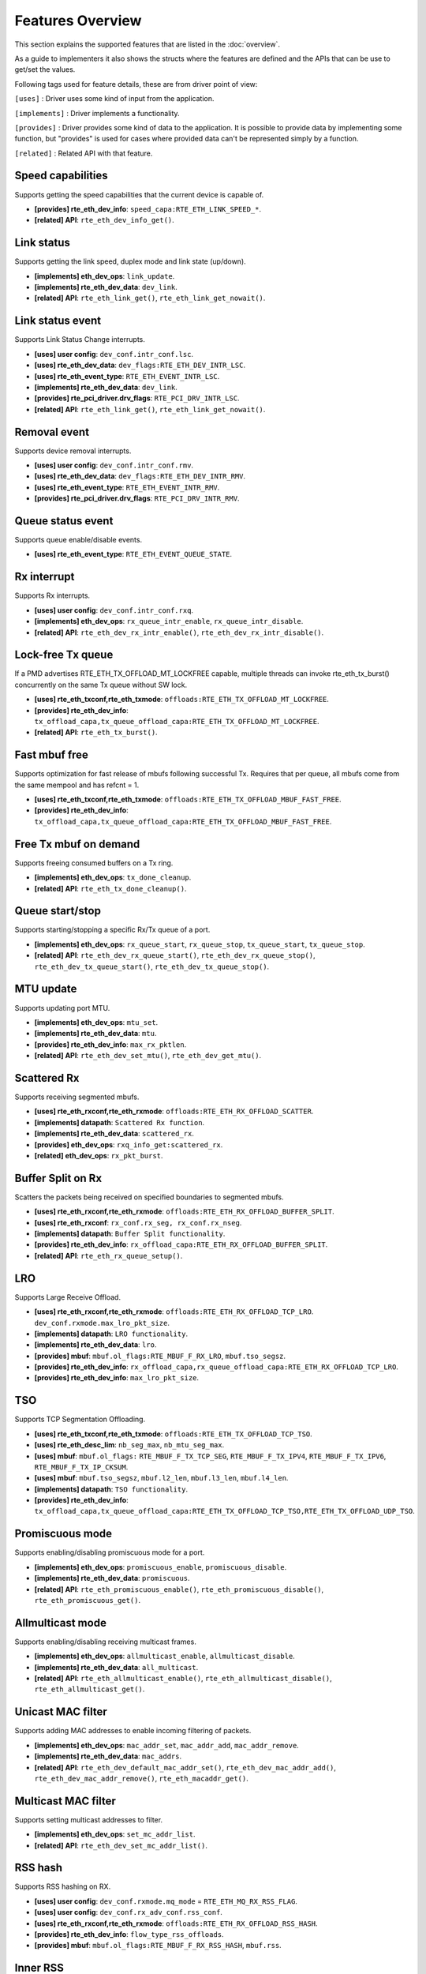 ..  SPDX-License-Identifier: BSD-3-Clause
    Copyright(c) 2017 Intel Corporation.

Features Overview
=================

This section explains the supported features that are listed in the
:doc:`overview`.

As a guide to implementers it also shows the structs where the features are
defined and the APIs that can be use to get/set the values.

Following tags used for feature details, these are from driver point of view:

``[uses]``       : Driver uses some kind of input from the application.

``[implements]`` : Driver implements a functionality.

``[provides]``   : Driver provides some kind of data to the application. It is possible
to provide data by implementing some function, but "provides" is used
for cases where provided data can't be represented simply by a function.

``[related]``    : Related API with that feature.


.. _nic_features_speed_capabilities:

Speed capabilities
------------------

Supports getting the speed capabilities that the current device is capable of.

* **[provides] rte_eth_dev_info**: ``speed_capa:RTE_ETH_LINK_SPEED_*``.
* **[related]  API**: ``rte_eth_dev_info_get()``.


.. _nic_features_link_status:

Link status
-----------

Supports getting the link speed, duplex mode and link state (up/down).

* **[implements] eth_dev_ops**: ``link_update``.
* **[implements] rte_eth_dev_data**: ``dev_link``.
* **[related]    API**: ``rte_eth_link_get()``, ``rte_eth_link_get_nowait()``.


.. _nic_features_link_status_event:

Link status event
-----------------

Supports Link Status Change interrupts.

* **[uses]       user config**: ``dev_conf.intr_conf.lsc``.
* **[uses]       rte_eth_dev_data**: ``dev_flags:RTE_ETH_DEV_INTR_LSC``.
* **[uses]       rte_eth_event_type**: ``RTE_ETH_EVENT_INTR_LSC``.
* **[implements] rte_eth_dev_data**: ``dev_link``.
* **[provides]   rte_pci_driver.drv_flags**: ``RTE_PCI_DRV_INTR_LSC``.
* **[related]    API**: ``rte_eth_link_get()``, ``rte_eth_link_get_nowait()``.


.. _nic_features_removal_event:

Removal event
-------------

Supports device removal interrupts.

* **[uses]     user config**: ``dev_conf.intr_conf.rmv``.
* **[uses]     rte_eth_dev_data**: ``dev_flags:RTE_ETH_DEV_INTR_RMV``.
* **[uses]     rte_eth_event_type**: ``RTE_ETH_EVENT_INTR_RMV``.
* **[provides] rte_pci_driver.drv_flags**: ``RTE_PCI_DRV_INTR_RMV``.


.. _nic_features_queue_status_event:

Queue status event
------------------

Supports queue enable/disable events.

* **[uses] rte_eth_event_type**: ``RTE_ETH_EVENT_QUEUE_STATE``.


.. _nic_features_rx_interrupt:

Rx interrupt
------------

Supports Rx interrupts.

* **[uses]       user config**: ``dev_conf.intr_conf.rxq``.
* **[implements] eth_dev_ops**: ``rx_queue_intr_enable``, ``rx_queue_intr_disable``.
* **[related]    API**: ``rte_eth_dev_rx_intr_enable()``, ``rte_eth_dev_rx_intr_disable()``.


.. _nic_features_lock-free_tx_queue:

Lock-free Tx queue
------------------

If a PMD advertises RTE_ETH_TX_OFFLOAD_MT_LOCKFREE capable, multiple threads can
invoke rte_eth_tx_burst() concurrently on the same Tx queue without SW lock.

* **[uses]    rte_eth_txconf,rte_eth_txmode**: ``offloads:RTE_ETH_TX_OFFLOAD_MT_LOCKFREE``.
* **[provides] rte_eth_dev_info**: ``tx_offload_capa,tx_queue_offload_capa:RTE_ETH_TX_OFFLOAD_MT_LOCKFREE``.
* **[related]  API**: ``rte_eth_tx_burst()``.


.. _nic_features_fast_mbuf_free:

Fast mbuf free
--------------

Supports optimization for fast release of mbufs following successful Tx.
Requires that per queue, all mbufs come from the same mempool and has refcnt = 1.

* **[uses]       rte_eth_txconf,rte_eth_txmode**: ``offloads:RTE_ETH_TX_OFFLOAD_MBUF_FAST_FREE``.
* **[provides]   rte_eth_dev_info**: ``tx_offload_capa,tx_queue_offload_capa:RTE_ETH_TX_OFFLOAD_MBUF_FAST_FREE``.


.. _nic_features_free_tx_mbuf_on_demand:

Free Tx mbuf on demand
----------------------

Supports freeing consumed buffers on a Tx ring.

* **[implements] eth_dev_ops**: ``tx_done_cleanup``.
* **[related]    API**: ``rte_eth_tx_done_cleanup()``.


.. _nic_features_queue_start_stop:

Queue start/stop
----------------

Supports starting/stopping a specific Rx/Tx queue of a port.

* **[implements] eth_dev_ops**: ``rx_queue_start``, ``rx_queue_stop``, ``tx_queue_start``,
  ``tx_queue_stop``.
* **[related]    API**: ``rte_eth_dev_rx_queue_start()``, ``rte_eth_dev_rx_queue_stop()``,
  ``rte_eth_dev_tx_queue_start()``, ``rte_eth_dev_tx_queue_stop()``.


.. _nic_features_mtu_update:

MTU update
----------

Supports updating port MTU.

* **[implements] eth_dev_ops**: ``mtu_set``.
* **[implements] rte_eth_dev_data**: ``mtu``.
* **[provides]   rte_eth_dev_info**: ``max_rx_pktlen``.
* **[related]    API**: ``rte_eth_dev_set_mtu()``, ``rte_eth_dev_get_mtu()``.


.. _nic_features_scattered_rx:

Scattered Rx
------------

Supports receiving segmented mbufs.

* **[uses]       rte_eth_rxconf,rte_eth_rxmode**: ``offloads:RTE_ETH_RX_OFFLOAD_SCATTER``.
* **[implements] datapath**: ``Scattered Rx function``.
* **[implements] rte_eth_dev_data**: ``scattered_rx``.
* **[provides]   eth_dev_ops**: ``rxq_info_get:scattered_rx``.
* **[related]    eth_dev_ops**: ``rx_pkt_burst``.


.. _nic_features_buffer_split:

Buffer Split on Rx
------------------

Scatters the packets being received on specified boundaries to segmented mbufs.

* **[uses]       rte_eth_rxconf,rte_eth_rxmode**: ``offloads:RTE_ETH_RX_OFFLOAD_BUFFER_SPLIT``.
* **[uses]       rte_eth_rxconf**: ``rx_conf.rx_seg, rx_conf.rx_nseg``.
* **[implements] datapath**: ``Buffer Split functionality``.
* **[provides]   rte_eth_dev_info**: ``rx_offload_capa:RTE_ETH_RX_OFFLOAD_BUFFER_SPLIT``.
* **[related] API**: ``rte_eth_rx_queue_setup()``.


.. _nic_features_lro:

LRO
---

Supports Large Receive Offload.

* **[uses]       rte_eth_rxconf,rte_eth_rxmode**: ``offloads:RTE_ETH_RX_OFFLOAD_TCP_LRO``.
  ``dev_conf.rxmode.max_lro_pkt_size``.
* **[implements] datapath**: ``LRO functionality``.
* **[implements] rte_eth_dev_data**: ``lro``.
* **[provides]   mbuf**: ``mbuf.ol_flags:RTE_MBUF_F_RX_LRO``, ``mbuf.tso_segsz``.
* **[provides]   rte_eth_dev_info**: ``rx_offload_capa,rx_queue_offload_capa:RTE_ETH_RX_OFFLOAD_TCP_LRO``.
* **[provides]   rte_eth_dev_info**: ``max_lro_pkt_size``.


.. _nic_features_tso:

TSO
---

Supports TCP Segmentation Offloading.

* **[uses]       rte_eth_txconf,rte_eth_txmode**: ``offloads:RTE_ETH_TX_OFFLOAD_TCP_TSO``.
* **[uses]       rte_eth_desc_lim**: ``nb_seg_max``, ``nb_mtu_seg_max``.
* **[uses]       mbuf**: ``mbuf.ol_flags:`` ``RTE_MBUF_F_TX_TCP_SEG``, ``RTE_MBUF_F_TX_IPV4``, ``RTE_MBUF_F_TX_IPV6``, ``RTE_MBUF_F_TX_IP_CKSUM``.
* **[uses]       mbuf**: ``mbuf.tso_segsz``, ``mbuf.l2_len``, ``mbuf.l3_len``, ``mbuf.l4_len``.
* **[implements] datapath**: ``TSO functionality``.
* **[provides]   rte_eth_dev_info**: ``tx_offload_capa,tx_queue_offload_capa:RTE_ETH_TX_OFFLOAD_TCP_TSO,RTE_ETH_TX_OFFLOAD_UDP_TSO``.


.. _nic_features_promiscuous_mode:

Promiscuous mode
----------------

Supports enabling/disabling promiscuous mode for a port.

* **[implements] eth_dev_ops**: ``promiscuous_enable``, ``promiscuous_disable``.
* **[implements] rte_eth_dev_data**: ``promiscuous``.
* **[related]    API**: ``rte_eth_promiscuous_enable()``, ``rte_eth_promiscuous_disable()``,
  ``rte_eth_promiscuous_get()``.


.. _nic_features_allmulticast_mode:

Allmulticast mode
-----------------

Supports enabling/disabling receiving multicast frames.

* **[implements] eth_dev_ops**: ``allmulticast_enable``, ``allmulticast_disable``.
* **[implements] rte_eth_dev_data**: ``all_multicast``.
* **[related]    API**: ``rte_eth_allmulticast_enable()``,
  ``rte_eth_allmulticast_disable()``, ``rte_eth_allmulticast_get()``.


.. _nic_features_unicast_mac_filter:

Unicast MAC filter
------------------

Supports adding MAC addresses to enable incoming filtering of packets.

* **[implements] eth_dev_ops**: ``mac_addr_set``, ``mac_addr_add``, ``mac_addr_remove``.
* **[implements] rte_eth_dev_data**: ``mac_addrs``.
* **[related]    API**: ``rte_eth_dev_default_mac_addr_set()``,
  ``rte_eth_dev_mac_addr_add()``, ``rte_eth_dev_mac_addr_remove()``,
  ``rte_eth_macaddr_get()``.


.. _nic_features_multicast_mac_filter:

Multicast MAC filter
--------------------

Supports setting multicast addresses to filter.

* **[implements] eth_dev_ops**: ``set_mc_addr_list``.
* **[related]    API**: ``rte_eth_dev_set_mc_addr_list()``.


.. _nic_features_rss_hash:

RSS hash
--------

Supports RSS hashing on RX.

* **[uses]     user config**: ``dev_conf.rxmode.mq_mode`` = ``RTE_ETH_MQ_RX_RSS_FLAG``.
* **[uses]     user config**: ``dev_conf.rx_adv_conf.rss_conf``.
* **[uses]     rte_eth_rxconf,rte_eth_rxmode**: ``offloads:RTE_ETH_RX_OFFLOAD_RSS_HASH``.
* **[provides] rte_eth_dev_info**: ``flow_type_rss_offloads``.
* **[provides] mbuf**: ``mbuf.ol_flags:RTE_MBUF_F_RX_RSS_HASH``, ``mbuf.rss``.


.. _nic_features_inner_rss:

Inner RSS
---------

Supports RX RSS hashing on Inner headers.

* **[uses]    rte_flow_action_rss**: ``level``.
* **[uses]    rte_eth_rxconf,rte_eth_rxmode**: ``offloads:RTE_ETH_RX_OFFLOAD_RSS_HASH``.
* **[provides] mbuf**: ``mbuf.ol_flags:RTE_MBUF_F_RX_RSS_HASH``, ``mbuf.rss``.


.. _nic_features_rss_key_update:

RSS key update
--------------

Supports configuration of Receive Side Scaling (RSS) hash computation. Updating
Receive Side Scaling (RSS) hash key.

* **[implements] eth_dev_ops**: ``rss_hash_update``, ``rss_hash_conf_get``.
* **[provides]   rte_eth_dev_info**: ``hash_key_size``.
* **[related]    API**: ``rte_eth_dev_rss_hash_update()``,
  ``rte_eth_dev_rss_hash_conf_get()``.


.. _nic_features_rss_reta_update:

RSS reta update
---------------

Supports updating Redirection Table of the Receive Side Scaling (RSS).

* **[implements] eth_dev_ops**: ``reta_update``, ``reta_query``.
* **[provides]   rte_eth_dev_info**: ``reta_size``.
* **[related]    API**: ``rte_eth_dev_rss_reta_update()``, ``rte_eth_dev_rss_reta_query()``.


.. _nic_features_vmdq:

VMDq
----

Supports Virtual Machine Device Queues (VMDq).

* **[uses] user config**: ``dev_conf.rxmode.mq_mode`` = ``RTE_ETH_MQ_RX_VMDQ_FLAG``.
* **[uses] user config**: ``dev_conf.rx_adv_conf.vmdq_dcb_conf``.
* **[uses] user config**: ``dev_conf.rx_adv_conf.vmdq_rx_conf``.
* **[uses] user config**: ``dev_conf.tx_adv_conf.vmdq_dcb_tx_conf``.
* **[uses] user config**: ``dev_conf.tx_adv_conf.vmdq_tx_conf``.


.. _nic_features_sriov:

SR-IOV
------

Driver supports creating Virtual Functions.

* **[implements] rte_eth_dev_data**: ``sriov``.

.. _nic_features_dcb:

DCB
---

Supports Data Center Bridging (DCB).

* **[uses]       user config**: ``dev_conf.rxmode.mq_mode`` = ``RTE_ETH_MQ_RX_DCB_FLAG``.
* **[uses]       user config**: ``dev_conf.rx_adv_conf.vmdq_dcb_conf``.
* **[uses]       user config**: ``dev_conf.rx_adv_conf.dcb_rx_conf``.
* **[uses]       user config**: ``dev_conf.tx_adv_conf.vmdq_dcb_tx_conf``.
* **[uses]       user config**: ``dev_conf.tx_adv_conf.vmdq_tx_conf``.
* **[implements] eth_dev_ops**: ``get_dcb_info``.
* **[related]    API**: ``rte_eth_dev_get_dcb_info()``.


.. _nic_features_vlan_filter:

VLAN filter
-----------

Supports filtering of a VLAN Tag identifier.

* **[uses]       rte_eth_rxconf,rte_eth_rxmode**: ``offloads:RTE_ETH_RX_OFFLOAD_VLAN_FILTER``.
* **[implements] eth_dev_ops**: ``vlan_filter_set``.
* **[related]    API**: ``rte_eth_dev_vlan_filter()``.


.. _nic_features_flow_control:

Flow control
------------

Supports configuring link flow control.

* **[implements] eth_dev_ops**: ``flow_ctrl_get``, ``flow_ctrl_set``,
  ``priority_flow_ctrl_set``.
* **[related]    API**: ``rte_eth_dev_flow_ctrl_get()``, ``rte_eth_dev_flow_ctrl_set()``,
  ``rte_eth_dev_priority_flow_ctrl_set()``.


.. _nic_features_rate_limitation:

Rate limitation
---------------

Supports Tx rate limitation for a queue.

* **[implements] eth_dev_ops**: ``set_queue_rate_limit``.
* **[related]    API**: ``rte_eth_set_queue_rate_limit()``.


.. _nic_features_inline_crypto_doc:

Inline crypto
-------------

Supports inline crypto processing defined by rte_security library to perform crypto
operations of security protocol while packet is received in NIC. NIC is not aware
of protocol operations. See Security library and PMD documentation for more details.

* **[uses]       rte_eth_rxconf,rte_eth_rxmode**: ``offloads:RTE_ETH_RX_OFFLOAD_SECURITY``,
* **[uses]       rte_eth_txconf,rte_eth_txmode**: ``offloads:RTE_ETH_TX_OFFLOAD_SECURITY``.
* **[uses]       mbuf**: ``mbuf.l2_len``.
* **[implements] rte_security_ops**: ``session_create``, ``session_update``,
  ``session_stats_get``, ``session_destroy``, ``set_pkt_metadata``, ``capabilities_get``.
* **[provides] rte_eth_dev_info**: ``rx_offload_capa,rx_queue_offload_capa:RTE_ETH_RX_OFFLOAD_SECURITY``,
  ``tx_offload_capa,tx_queue_offload_capa:RTE_ETH_TX_OFFLOAD_SECURITY``.
* **[provides]   mbuf**: ``mbuf.ol_flags:RTE_MBUF_F_RX_SEC_OFFLOAD``,
  ``mbuf.ol_flags:RTE_MBUF_F_TX_SEC_OFFLOAD``, ``mbuf.ol_flags:RTE_MBUF_F_RX_SEC_OFFLOAD_FAILED``.
* **[provides]   rte_security_ops, capabilities_get**:  ``action: RTE_SECURITY_ACTION_TYPE_INLINE_CRYPTO``


.. _nic_features_inline_protocol_doc:

Inline protocol
---------------

Supports inline protocol processing defined by rte_security library to perform
protocol processing for the security protocol (e.g. IPsec, MACSEC) while the
packet is received at NIC. The NIC is capable of understanding the security
protocol operations. See security library and PMD documentation for more details.

* **[uses]       rte_eth_rxconf,rte_eth_rxmode**: ``offloads:RTE_ETH_RX_OFFLOAD_SECURITY``,
* **[uses]       rte_eth_txconf,rte_eth_txmode**: ``offloads:RTE_ETH_TX_OFFLOAD_SECURITY``.
* **[uses]       mbuf**: ``mbuf.l2_len``.
* **[implements] rte_security_ops**: ``session_create``, ``session_update``,
  ``session_stats_get``, ``session_destroy``, ``set_pkt_metadata``, ``get_userdata``,
  ``capabilities_get``.
* **[provides] rte_eth_dev_info**: ``rx_offload_capa,rx_queue_offload_capa:RTE_ETH_RX_OFFLOAD_SECURITY``,
  ``tx_offload_capa,tx_queue_offload_capa:RTE_ETH_TX_OFFLOAD_SECURITY``.
* **[provides]   mbuf**: ``mbuf.ol_flags:RTE_MBUF_F_RX_SEC_OFFLOAD``,
  ``mbuf.ol_flags:RTE_MBUF_F_TX_SEC_OFFLOAD``, ``mbuf.ol_flags:RTE_MBUF_F_RX_SEC_OFFLOAD_FAILED``.
* **[provides]   rte_security_ops, capabilities_get**:  ``action: RTE_SECURITY_ACTION_TYPE_INLINE_PROTOCOL``


.. _nic_features_crc_offload:

CRC offload
-----------

Supports CRC stripping by hardware.
A PMD assumed to support CRC stripping by default. PMD should advertise if it supports keeping CRC.

* **[uses] rte_eth_rxconf,rte_eth_rxmode**: ``offloads:RTE_ETH_RX_OFFLOAD_KEEP_CRC``.


.. _nic_features_vlan_offload:

VLAN offload
------------

Supports VLAN offload to hardware.

* **[uses]       rte_eth_rxconf,rte_eth_rxmode**: ``offloads:RTE_ETH_RX_OFFLOAD_VLAN_STRIP,RTE_ETH_RX_OFFLOAD_VLAN_FILTER,RTE_ETH_RX_OFFLOAD_VLAN_EXTEND``.
* **[uses]       rte_eth_txconf,rte_eth_txmode**: ``offloads:RTE_ETH_TX_OFFLOAD_VLAN_INSERT``.
* **[uses]       mbuf**: ``mbuf.ol_flags:RTE_MBUF_F_TX_VLAN``, ``mbuf.vlan_tci``.
* **[implements] eth_dev_ops**: ``vlan_offload_set``.
* **[provides]   mbuf**: ``mbuf.ol_flags:RTE_MBUF_F_RX_VLAN_STRIPPED``, ``mbuf.ol_flags:RTE_MBUF_F_RX_VLAN`` ``mbuf.vlan_tci``.
* **[provides]   rte_eth_dev_info**: ``rx_offload_capa,rx_queue_offload_capa:RTE_ETH_RX_OFFLOAD_VLAN_STRIP``,
  ``tx_offload_capa,tx_queue_offload_capa:RTE_ETH_TX_OFFLOAD_VLAN_INSERT``.
* **[related]    API**: ``rte_eth_dev_set_vlan_offload()``,
  ``rte_eth_dev_get_vlan_offload()``.


.. _nic_features_qinq_offload:

QinQ offload
------------

Supports QinQ (queue in queue) offload.

* **[uses]     rte_eth_rxconf,rte_eth_rxmode**: ``offloads:RTE_ETH_RX_OFFLOAD_QINQ_STRIP``.
* **[uses]     rte_eth_txconf,rte_eth_txmode**: ``offloads:RTE_ETH_TX_OFFLOAD_QINQ_INSERT``.
* **[uses]     mbuf**: ``mbuf.ol_flags:RTE_MBUF_F_TX_QINQ``, ``mbuf.vlan_tci_outer``.
* **[provides] mbuf**: ``mbuf.ol_flags:RTE_MBUF_F_RX_QINQ_STRIPPED``, ``mbuf.ol_flags:RTE_MBUF_F_RX_QINQ``,
  ``mbuf.ol_flags:RTE_MBUF_F_RX_VLAN_STRIPPED``, ``mbuf.ol_flags:RTE_MBUF_F_RX_VLAN``
  ``mbuf.vlan_tci``, ``mbuf.vlan_tci_outer``.
* **[provides] rte_eth_dev_info**: ``rx_offload_capa,rx_queue_offload_capa:RTE_ETH_RX_OFFLOAD_QINQ_STRIP``,
  ``tx_offload_capa,tx_queue_offload_capa:RTE_ETH_TX_OFFLOAD_QINQ_INSERT``.


.. _nic_features_fec:

FEC
---

Supports Forward error correction. Forward error correction (FEC) is a bit error correction mode.
It adds error correction information to data packets at the transmit end, and uses the error correction
information to correct the bit errors generated during data packet transmission at the receive end. This
improves signal quality but also brings a delay to signals. This function can be enabled or disabled as required.

* **[implements] eth_dev_ops**: ``fec_get_capability``, ``fec_get``, ``fec_set``.
* **[provides]   rte_eth_fec_capa**: ``speed:RTE_ETH_SPEED_NUM_*``, ``capa:RTE_ETH_FEC_MODE_TO_CAPA()``.
* **[related]    API**: ``rte_eth_fec_get_capability()``, ``rte_eth_fec_get()``, ``rte_eth_fec_set()``.


.. _nic_features_l3_checksum_offload:

L3 checksum offload
-------------------

Supports L3 checksum offload.

* **[uses]     rte_eth_rxconf,rte_eth_rxmode**: ``offloads:RTE_ETH_RX_OFFLOAD_IPV4_CKSUM``.
* **[uses]     rte_eth_txconf,rte_eth_txmode**: ``offloads:RTE_ETH_TX_OFFLOAD_IPV4_CKSUM``.
* **[uses]     mbuf**: ``mbuf.ol_flags:RTE_MBUF_F_TX_IP_CKSUM``,
  ``mbuf.ol_flags:RTE_MBUF_F_TX_IPV4`` | ``RTE_MBUF_F_TX_IPV6``.
* **[uses]     mbuf**: ``mbuf.l2_len``, ``mbuf.l3_len``.
* **[provides] mbuf**: ``mbuf.ol_flags:RTE_MBUF_F_RX_IP_CKSUM_UNKNOWN`` |
  ``RTE_MBUF_F_RX_IP_CKSUM_BAD`` | ``RTE_MBUF_F_RX_IP_CKSUM_GOOD`` |
  ``RTE_MBUF_F_RX_IP_CKSUM_NONE``.
* **[provides] rte_eth_dev_info**: ``rx_offload_capa,rx_queue_offload_capa:RTE_ETH_RX_OFFLOAD_IPV4_CKSUM``,
  ``tx_offload_capa,tx_queue_offload_capa:RTE_ETH_TX_OFFLOAD_IPV4_CKSUM``.


.. _nic_features_l4_checksum_offload:

L4 checksum offload
-------------------

Supports L4 checksum offload.

* **[uses]     rte_eth_rxconf,rte_eth_rxmode**: ``offloads:RTE_ETH_RX_OFFLOAD_UDP_CKSUM,RTE_ETH_RX_OFFLOAD_TCP_CKSUM,RTE_ETH_RX_OFFLOAD_SCTP_CKSUM``.
* **[uses]     rte_eth_txconf,rte_eth_txmode**: ``offloads:RTE_ETH_TX_OFFLOAD_UDP_CKSUM,RTE_ETH_TX_OFFLOAD_TCP_CKSUM,RTE_ETH_TX_OFFLOAD_SCTP_CKSUM``.
* **[uses]     mbuf**: ``mbuf.ol_flags:RTE_MBUF_F_TX_IPV4`` | ``RTE_MBUF_F_TX_IPV6``,
  ``mbuf.ol_flags:RTE_MBUF_F_TX_L4_NO_CKSUM`` | ``RTE_MBUF_F_TX_TCP_CKSUM`` |
  ``RTE_MBUF_F_TX_SCTP_CKSUM`` | ``RTE_MBUF_F_TX_UDP_CKSUM``.
* **[uses]     mbuf**: ``mbuf.l2_len``, ``mbuf.l3_len``.
* **[provides] mbuf**: ``mbuf.ol_flags:RTE_MBUF_F_RX_L4_CKSUM_UNKNOWN`` |
  ``RTE_MBUF_F_RX_L4_CKSUM_BAD`` | ``RTE_MBUF_F_RX_L4_CKSUM_GOOD`` |
  ``RTE_MBUF_F_RX_L4_CKSUM_NONE``.
* **[provides] rte_eth_dev_info**: ``rx_offload_capa,rx_queue_offload_capa:RTE_ETH_RX_OFFLOAD_UDP_CKSUM,RTE_ETH_RX_OFFLOAD_TCP_CKSUM,RTE_ETH_RX_OFFLOAD_SCTP_CKSUM``,
  ``tx_offload_capa,tx_queue_offload_capa:RTE_ETH_TX_OFFLOAD_UDP_CKSUM,RTE_ETH_TX_OFFLOAD_TCP_CKSUM,RTE_ETH_TX_OFFLOAD_SCTP_CKSUM``.

.. _nic_features_hw_timestamp:

Timestamp offload
-----------------

Supports Timestamp.

* **[uses]     rte_eth_rxconf,rte_eth_rxmode**: ``offloads:RTE_ETH_RX_OFFLOAD_TIMESTAMP``.
* **[provides] mbuf**: ``mbuf.ol_flags:RTE_MBUF_F_RX_TIMESTAMP``.
* **[provides] mbuf**: ``mbuf.timestamp``.
* **[provides] rte_eth_dev_info**: ``rx_offload_capa,rx_queue_offload_capa: RTE_ETH_RX_OFFLOAD_TIMESTAMP``.
* **[related] eth_dev_ops**: ``read_clock``.

.. _nic_features_macsec_offload:

MACsec offload
--------------

Supports MACsec.

* **[uses]     rte_eth_rxconf,rte_eth_rxmode**: ``offloads:RTE_ETH_RX_OFFLOAD_MACSEC_STRIP``.
* **[uses]     rte_eth_txconf,rte_eth_txmode**: ``offloads:RTE_ETH_TX_OFFLOAD_MACSEC_INSERT``.
* **[uses]     mbuf**: ``mbuf.ol_flags:RTE_MBUF_F_TX_MACSEC``.
* **[provides] rte_eth_dev_info**: ``rx_offload_capa,rx_queue_offload_capa:RTE_ETH_RX_OFFLOAD_MACSEC_STRIP``,
  ``tx_offload_capa,tx_queue_offload_capa:RTE_ETH_TX_OFFLOAD_MACSEC_INSERT``.


.. _nic_features_inner_l3_checksum:

Inner L3 checksum
-----------------

Supports inner packet L3 checksum.

* **[uses]     rte_eth_rxconf,rte_eth_rxmode**: ``offloads:RTE_ETH_RX_OFFLOAD_OUTER_IPV4_CKSUM``.
* **[uses]     rte_eth_txconf,rte_eth_txmode**: ``offloads:RTE_ETH_TX_OFFLOAD_OUTER_IPV4_CKSUM``.
* **[uses]     mbuf**: ``mbuf.ol_flags:RTE_MBUF_F_TX_IP_CKSUM``,
  ``mbuf.ol_flags:RTE_MBUF_F_TX_IPV4`` | ``RTE_MBUF_F_TX_IPV6``,
  ``mbuf.ol_flags:RTE_MBUF_F_TX_OUTER_IP_CKSUM``,
  ``mbuf.ol_flags:RTE_MBUF_F_TX_OUTER_IPV4`` | ``RTE_MBUF_F_TX_OUTER_IPV6``.
* **[uses]     mbuf**: ``mbuf.outer_l2_len``, ``mbuf.outer_l3_len``.
* **[provides] mbuf**: ``mbuf.ol_flags:RTE_MBUF_F_RX_OUTER_IP_CKSUM_BAD``.
* **[provides] rte_eth_dev_info**: ``rx_offload_capa,rx_queue_offload_capa:RTE_ETH_RX_OFFLOAD_OUTER_IPV4_CKSUM``,
  ``tx_offload_capa,tx_queue_offload_capa:RTE_ETH_TX_OFFLOAD_OUTER_IPV4_CKSUM``.


.. _nic_features_inner_l4_checksum:

Inner L4 checksum
-----------------

Supports inner packet L4 checksum.

* **[uses]     rte_eth_rxconf,rte_eth_rxmode**: ``offloads:RTE_ETH_RX_OFFLOAD_OUTER_UDP_CKSUM``.
* **[provides] mbuf**: ``mbuf.ol_flags:RTE_MBUF_F_RX_OUTER_L4_CKSUM_UNKNOWN`` |
  ``RTE_MBUF_F_RX_OUTER_L4_CKSUM_BAD`` | ``RTE_MBUF_F_RX_OUTER_L4_CKSUM_GOOD`` | ``RTE_MBUF_F_RX_OUTER_L4_CKSUM_INVALID``.
* **[uses]     rte_eth_txconf,rte_eth_txmode**: ``offloads:RTE_ETH_TX_OFFLOAD_OUTER_UDP_CKSUM``.
* **[uses]     mbuf**: ``mbuf.ol_flags:RTE_MBUF_F_TX_OUTER_IPV4`` | ``RTE_MBUF_F_TX_OUTER_IPV6``.
  ``mbuf.ol_flags:RTE_MBUF_F_TX_OUTER_UDP_CKSUM``.
* **[uses]     mbuf**: ``mbuf.outer_l2_len``, ``mbuf.outer_l3_len``.
* **[provides] rte_eth_dev_info**: ``rx_offload_capa,rx_queue_offload_capa:RTE_ETH_RX_OFFLOAD_OUTER_UDP_CKSUM``,
  ``tx_offload_capa,tx_queue_offload_capa:RTE_ETH_TX_OFFLOAD_OUTER_UDP_CKSUM``.


.. _nic_features_shared_rx_queue:

Shared Rx queue
---------------

Supports shared Rx queue for ports in same Rx domain of a switch domain.

* **[uses]     rte_eth_dev_info**: ``dev_capa:RTE_ETH_DEV_CAPA_RXQ_SHARE``.
* **[uses]     rte_eth_dev_info，rte_eth_switch_info**: ``rx_domain``, ``domain_id``.
* **[uses]     rte_eth_rxconf**: ``share_group``, ``share_qid``.
* **[provides] mbuf**: ``mbuf.port``.


.. _nic_features_packet_type_parsing:

Packet type parsing
-------------------

Supports packet type parsing and returns a list of supported types.
Allows application to set ptypes it is interested in.

* **[implements] eth_dev_ops**: ``dev_supported_ptypes_get``,
* **[related]    API**: ``rte_eth_dev_get_supported_ptypes()``,
  ``rte_eth_dev_set_ptypes()``, ``dev_ptypes_set``.
* **[provides]   mbuf**: ``mbuf.packet_type``.


.. _nic_features_timesync:

Timesync
--------

Supports IEEE1588/802.1AS timestamping.

* **[implements] eth_dev_ops**: ``timesync_enable``, ``timesync_disable``
  ``timesync_read_rx_timestamp``, ``timesync_read_tx_timestamp``,
  ``timesync_adjust_time``, ``timesync_read_time``, ``timesync_write_time``.
* **[related]    API**: ``rte_eth_timesync_enable()``, ``rte_eth_timesync_disable()``,
  ``rte_eth_timesync_read_rx_timestamp()``,
  ``rte_eth_timesync_read_tx_timestamp``, ``rte_eth_timesync_adjust_time()``,
  ``rte_eth_timesync_read_time()``, ``rte_eth_timesync_write_time()``.


.. _nic_features_rx_descriptor_status:

Rx descriptor status
--------------------

Supports check the status of a Rx descriptor. When ``rx_descriptor_status`` is
used, status can be "Available", "Done" or "Unavailable".

* **[implements] rte_eth_dev**: ``rx_descriptor_status``.
* **[related]    API**: ``rte_eth_rx_descriptor_status()``.


.. _nic_features_tx_descriptor_status:

Tx descriptor status
--------------------

Supports checking the status of a Tx descriptor. Status can be "Full", "Done"
or "Unavailable."

* **[implements] rte_eth_dev**: ``tx_descriptor_status``.
* **[related]    API**: ``rte_eth_tx_descriptor_status()``.


.. _nic_features_basic_stats:

Basic stats
-----------

Support basic statistics such as: ipackets, opackets, ibytes, obytes,
imissed, ierrors, oerrors, rx_nombuf.

And per queue stats: q_ipackets, q_opackets, q_ibytes, q_obytes, q_errors.

These apply to all drivers.

* **[implements] eth_dev_ops**: ``stats_get``, ``stats_reset``.
* **[related]    API**: ``rte_eth_stats_get``, ``rte_eth_stats_reset()``.


.. _nic_features_extended_stats:

Extended stats
--------------

Supports Extended Statistics, changes from driver to driver.

* **[implements] eth_dev_ops**: ``xstats_get``, ``xstats_reset``, ``xstats_get_names``.
* **[implements] eth_dev_ops**: ``xstats_get_by_id``, ``xstats_get_names_by_id``.
* **[related]    API**: ``rte_eth_xstats_get()``, ``rte_eth_xstats_reset()``,
  ``rte_eth_xstats_get_names``, ``rte_eth_xstats_get_by_id()``,
  ``rte_eth_xstats_get_names_by_id()``, ``rte_eth_xstats_get_id_by_name()``.


.. _nic_features_stats_per_queue:

Stats per queue
---------------

Supports configuring per-queue stat counter mapping.

* **[implements] eth_dev_ops**: ``queue_stats_mapping_set``.
* **[related]    API**: ``rte_eth_dev_set_rx_queue_stats_mapping()``,
  ``rte_eth_dev_set_tx_queue_stats_mapping()``.


.. _nic_features_fw_version:

FW version
----------

Supports getting device hardware firmware information.

* **[implements] eth_dev_ops**: ``fw_version_get``.
* **[related]    API**: ``rte_eth_dev_fw_version_get()``.


.. _nic_features_eeprom_dump:

EEPROM dump
-----------

Supports getting/setting device eeprom data.

* **[implements] eth_dev_ops**: ``get_eeprom_length``, ``get_eeprom``, ``set_eeprom``.
* **[related]    API**: ``rte_eth_dev_get_eeprom_length()``, ``rte_eth_dev_get_eeprom()``,
  ``rte_eth_dev_set_eeprom()``.


.. _nic_features_module_eeprom_dump:

Module EEPROM dump
------------------

Supports getting information and data of plugin module eeprom.

* **[implements] eth_dev_ops**: ``get_module_info``, ``get_module_eeprom``.
* **[related]    API**: ``rte_eth_dev_get_module_info()``, ``rte_eth_dev_get_module_eeprom()``.


.. _nic_features_register_dump:

Registers dump
--------------

Supports retrieving device registers and registering attributes (number of
registers and register size).

* **[implements] eth_dev_ops**: ``get_reg``.
* **[related]    API**: ``rte_eth_dev_get_reg_info()``.


.. _nic_features_led:

LED
---

Supports turning on/off a software controllable LED on a device.

* **[implements] eth_dev_ops**: ``dev_led_on``, ``dev_led_off``.
* **[related]    API**: ``rte_eth_led_on()``, ``rte_eth_led_off()``.


.. _nic_features_multiprocess_aware:

Multiprocess aware
------------------

Driver can be used for primary-secondary process model.


.. _nic_features_freebsd:

FreeBSD
-------

Supports running on FreeBSD.


.. _nic_features_linux:

Linux
-----

Supports running on Linux.


.. _nic_features_windows:

Windows
-------

Supports running on Windows.


.. _nic_features_armv7:

ARMv7
-----

Support armv7 architecture.


.. _nic_features_armv8:

ARMv8
-----

Support armv8a (64bit) architecture.


.. _nic_features_power8:

Power8
------

Support PowerPC architecture.


.. _nic_features_x86-32:

x86-32
------

Support 32bits x86 architecture.


.. _nic_features_x86-64:

x86-64
------

Support 64bits x86 architecture.


.. _nic_features_usage_doc:

Usage doc
---------

Documentation describes usage.

See ``doc/guides/nics/*.rst``


.. _nic_features_design_doc:

Design doc
----------

Documentation describes design.

See ``doc/guides/nics/*.rst``.


.. _nic_features_perf_doc:

Perf doc
--------

Documentation describes performance values.

See ``dpdk.org/doc/perf/*``.

.. _nic_features_runtime_rx_queue_setup:

Runtime Rx queue setup
----------------------

Supports Rx queue setup after device started.

* **[provides] rte_eth_dev_info**: ``dev_capa:RTE_ETH_DEV_CAPA_RUNTIME_RX_QUEUE_SETUP``.
* **[related]  API**: ``rte_eth_dev_info_get()``.

.. _nic_features_runtime_tx_queue_setup:

Runtime Tx queue setup
----------------------

Supports Tx queue setup after device started.

* **[provides] rte_eth_dev_info**: ``dev_capa:RTE_ETH_DEV_CAPA_RUNTIME_TX_QUEUE_SETUP``.
* **[related]  API**: ``rte_eth_dev_info_get()``.

.. _nic_features_burst_mode_info:

Burst mode info
---------------

Supports to get Rx/Tx packet burst mode information.

* **[implements] eth_dev_ops**: ``rx_burst_mode_get``, ``tx_burst_mode_get``.
* **[related] API**: ``rte_eth_rx_burst_mode_get()``, ``rte_eth_tx_burst_mode_get()``.

.. _nic_features_get_monitor_addr:

PMD power management using monitor addresses
--------------------------------------------

Supports getting a monitoring condition to use together with Ethernet PMD power
management (see :doc:`../prog_guide/power_man` for more details).

* **[implements] eth_dev_ops**: ``get_monitor_addr``

.. _nic_features_other:

Other dev ops not represented by a Feature
------------------------------------------

* ``rxq_info_get``
* ``txq_info_get``
* ``vlan_tpid_set``
* ``vlan_strip_queue_set``
* ``vlan_pvid_set``
* ``rx_queue_count``
* ``uc_hash_table_set``
* ``uc_all_hash_table_set``
* ``udp_tunnel_port_add``
* ``udp_tunnel_port_del``
* ``tx_pkt_prepare``
